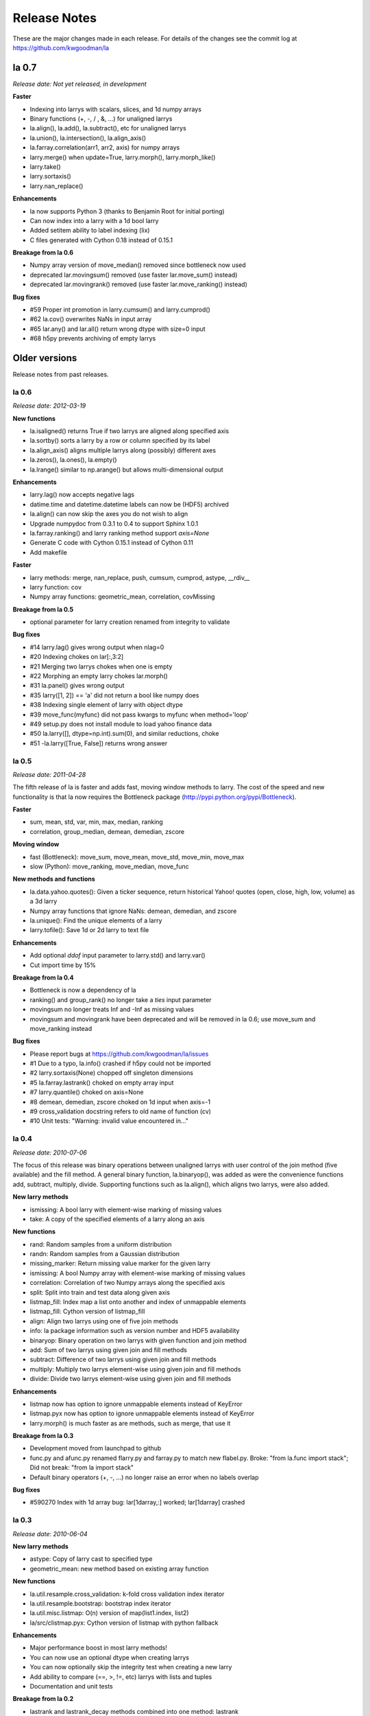 
=============
Release Notes
=============

These are the major changes made in each release. For details of the changes
see the commit log at https://github.com/kwgoodman/la

la 0.7
======

*Release date: Not yet released, in development*

**Faster**

- Indexing into larrys with scalars, slices, and 1d numpy arrays
- Binary functions (+, -, / , &, ...) for unaligned larrys
- la.align(), la.add(), la.subtract(), etc for unaligned larrys
- la.union(), la.intersection(), la.align_axis()
- la.farray.correlation(arr1, arr2, axis) for numpy arrays
- larry.merge() when update=True, larry.morph(), larry.morph_like()
- larry.take()
- larry.sortaxis()
- larry.nan_replace()

**Enhancements**

- la now supports Python 3 (thanks to Benjamin Root for initial porting)
- Can now index into a larry with a 1d bool larry
- Added setitem ability to label indexing (lix)
- C files generated with Cython 0.18 instead of 0.15.1

**Breakage from la 0.6**

- Numpy array version of move_median() removed since bottleneck now used
- deprecated lar.movingsum() removed (use faster lar.move_sum() instead)
- deprecated lar.movingrank() removed (use faster lar.move_ranking() instead)

**Bug fixes**

- #59 Proper int promotion in larry.cumsum() and larry.cumprod()
- #62 la.cov() overwrites NaNs in input array
- #65 lar.any() and lar.all() return wrong dtype with size=0 input
- #68 h5py prevents archiving of empty larrys

Older versions
==============

Release notes from past releases.

la 0.6
------

*Release date: 2012-03-19*

**New functions**

- la.isaligned() returns True if two larrys are aligned along specified axis
- la.sortby() sorts a larry by a row or column specified by its label
- la.align_axis() aligns multiple larrys along (possibly) different axes
- la.zeros(), la.ones(), la.empty()
- la.lrange() similar to np.arange() but allows multi-dimensional output

**Enhancements**

- larry.lag() now accepts negative lags
- datime.time and datetime.datetime labels can now be (HDF5) archived
- la.align() can now skip the axes you do not wish to align
- Upgrade numpydoc from 0.3.1 to 0.4 to support Sphinx 1.0.1
- la.farray.ranking() and larry ranking method support `axis=None`
- Generate C code with Cython 0.15.1 instead of Cython 0.11
- Add makefile

**Faster**

- larry methods: merge, nan_replace, push, cumsum, cumprod, astype, __rdiv__
- larry function: cov
- Numpy array functions: geometric_mean, correlation, covMissing

**Breakage from la 0.5**

- optional parameter for larry creation renamed from integrity to validate

**Bug fixes**

- #14 larry.lag() gives wrong output when nlag=0
- #20 Indexing chokes on lar[:,3:2]  
- #21 Merging two larrys chokes when one is empty
- #22 Morphing an empty larry chokes lar.morph()
- #31 la.panel() gives wrong output 
- #35 larry([1, 2]) == 'a' did not return a bool like numpy does
- #38 Indexing single element of larry with object dtype  
- #39 move_func(myfunc) did not pass kwargs to myfunc when method='loop'
- #49 setup.py does not install module to load yahoo finance data
- #50 la.larry([], dtype=np.int).sum(0), and similar reductions, choke
- #51 -la.larry([True, False]) returns wrong answer

la 0.5 
------

*Release date: 2011-04-28*

The fifth release of la is faster and adds fast, moving window methods to
larry. The cost of the speed and new functionality is that la now requires the
Bottleneck package (http://pypi.python.org/pypi/Bottleneck).

**Faster**

- sum, mean, std, var, min, max, median, ranking
- correlation, group_median, demean, demedian, zscore

**Moving window**

- fast (Bottleneck): move_sum, move_mean, move_std, move_min, move_max
- slow (Python): move_ranking, move_median, move_func

**New methods and functions**

- la.data.yahoo.quotes(): Given a ticker sequence, return historical Yahoo!
  quotes (open, close, high, low, volume) as a 3d larry
- Numpy array functions that ignore NaNs: demean, demedian, and zscore
- la.unique(): Find the unique elements of a larry
- larry.tofile(): Save 1d or 2d larry to text file

**Enhancements**

- Add optional `ddof` input parameter to larry.std() and larry.var() 
- Cut import time by 15%

**Breakage from la 0.4**

- Bottleneck is now a dependency of la
- ranking() and group_rank() no longer take a `ties` input parameter
- movingsum no longer treats Inf and -Inf as missing values
- movingsum and movingrank have been deprecated and will be removed in la 0.6;
  use move_sum and move_ranking instead

**Bug fixes**

- Please report bugs at https://github.com/kwgoodman/la/issues
- #1 Due to a typo, la.info() crashed if h5py could not be imported
- #2 larry.sortaxis(None) chopped off singleton dimensions
- #5 la.farray.lastrank() choked on empty array input
- #7 larry.quantile() choked on axis=None
- #8 demean, demedian, zscore choked on 1d input when axis=-1
- #9 cross_validation docstring refers to old name of function (cv) 
- #10 Unit tests: "Warning: invalid value encountered in..." 

la 0.4
------

*Release date: 2010-07-06*

The focus of this release was binary operations between unaligned larrys with
user control of the join method (five available) and the fill method. A
general binary function, la.binaryop(), was added as were the convenience
functions add, subtract, multiply, divide. Supporting functions such as
la.align(), which aligns two larrys, were also added.

**New larry methods**

- ismissing: A bool larry with element-wise marking of missing values
- take: A copy of the specified elements of a larry along an axis

**New functions**

- rand: Random samples from a uniform distribution
- randn: Random samples from a Gaussian distribution
- missing_marker: Return missing value marker for the given larry
- ismissing: A bool Numpy array with element-wise marking of missing values
- correlation: Correlation of two Numpy arrays along the specified axis
- split: Split into train and test data along given axis
- listmap_fill: Index map a list onto another and index of unmappable elements
- listmap_fill: Cython version of listmap_fill
- align: Align two larrys using one of five join methods
- info: la package information such as version number and HDF5 availability
- binaryop: Binary operation on two larrys with given function and join method
- add: Sum of two larrys using given join and fill methods
- subtract: Difference of two larrys using given join and fill methods
- multiply: Multiply two larrys element-wise using given join and fill methods
- divide: Divide two larrys element-wise using given join and fill methods

**Enhancements**

- listmap now has option to ignore unmappable elements instead of KeyError
- listmap.pyx now has option to ignore unmappable elements instead of KeyError
- larry.morph() is much faster as are methods, such as merge, that use it

**Breakage from la 0.3**

- Development moved from launchpad to github
- func.py and afunc.py renamed flarry.py and farray.py to match new flabel.py.
  Broke: "from la.func import stack"; Did not break: "from la import stack"
- Default binary operators (+, -, ...) no longer raise an error when no labels
  overlap 

**Bug fixes**

- #590270 Index with 1d array bug: lar[1darray,:] worked; lar[1darray] crashed

la 0.3
------

*Release date: 2010-06-04*

**New larry methods**

- astype: Copy of larry cast to specified type
- geometric_mean: new method based on existing array function

**New functions**

- la.util.resample.cross_validation: k-fold cross validation index iterator
- la.util.resample.bootstrap: bootstrap index iterator
- la.util.misc.listmap: O(n) version of map(list1.index, list2)
- la/src/clistmap.pyx: Cython version of listmap with python fallback

**Enhancements**

- Major performance boost in most larry methods!
- You can now use an optional dtype when creating larrys
- You can now optionally skip the integrity test when creating a new larry
- Add ability to compare (==, >, !=, etc) larrys with lists and tuples
- Documentation and unit tests

**Breakage from la 0.2**

- lastrank and lastrank_decay methods combined into one method: lastrank
- Given shape (n,m) input, lastrank now returns shape (n,) instead of (n,1)
- geometric_mean now reduces input in the same way as lastrank (see above)

**Bug fixes**

- #571813 Three larry methods crashed on 1d input
- #571737 skiprows missing from parameters section of the fromcsv doc string
- #571899 label indexing fails when larry is 3d and index is a tuple of len 2
- #571830 prod, cumprod, and cumsum did not return NaN for all-NaN input
- #572638 lastrank chokes on input with a shape tuple that contains zero
- #573240 Reduce methods give wrong output with shapes that contain zero
- #582579 la.afunc.nans: wrong output for str and object dtype
- #583596 assert_larry_equal crashed when comparing float larry to str larry
- #585694 cumsum and cumprod crashed on dtype=int

la 0.2
------

*Release date: 2010-04-27*

**New larry methods**

- lix : Index into a larry using labels or index numbers or both
- swapaxes : Swap the two specified axes
- sortaxis : Sort data (and label) according to label along specified axis
- flipaxis : Reverse the order of the elements along the specified axis
- tocsv : Save larry to a csv file
- fromcsv : Load a larry from a csv file
- insertaxis : Insert a new axis at the specified position
- invert : Element by element inverting of True to False and False to True

**Enhancements**

- All larry methods can now take nd input arrays (some previously 2d only)
- Added ability to save larrys with datetime.date labels to HDF5
- New function (panel) to convert larry of shape (n, m, k) to shape (m*k, n)
- Expanded documentation
- Over 280 new unit tests; testing easier with new assert_larry_equal function

**Bug fixes**

- #517912: larry([]) == larry([]) raised IndexError
- #518096: larry.fromdict failed due to missing import
- #518106: la.larry.fromdict({}) failed
- #518114: fromlist([]) and fromtuples([]) failed
- #518135: keep_label crashed when there was nothing to keep
- #518210: sum, std, var returned NaN for empty larrys; now return 0.0 
- #518215: unflatten crashed on an empty larry
- #518442: sum, std, var returned NaN for shapes that contain zero: (2, 0, 3)
- #568175: larry.std(axis=-1) and var crashed on negative axis input
- #569622: Negative axis input gave wrong output for several larry methods

la 0.1
------

*Release date: 2010-02-03*

This is the first release of the la package.
